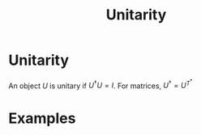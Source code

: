 :PROPERTIES:
:ID:       552da469-86ec-401c-9125-5aa40eb89fcf
:END:
#+title: Unitarity
#+filetags: mathematics definition

* Unitarity

An object $U$ is unitary if $U^\dagger U=I$.
For matrices, $U^\dagger= U^T^*$

* Examples
